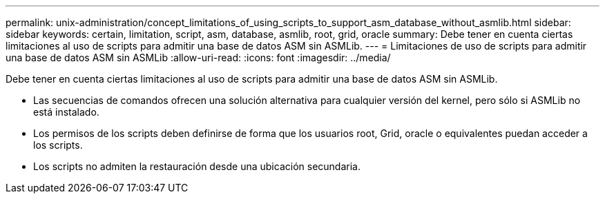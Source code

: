 ---
permalink: unix-administration/concept_limitations_of_using_scripts_to_support_asm_database_without_asmlib.html 
sidebar: sidebar 
keywords: certain, limitation, script, asm, database, asmlib, root, grid, oracle 
summary: Debe tener en cuenta ciertas limitaciones al uso de scripts para admitir una base de datos ASM sin ASMLib. 
---
= Limitaciones de uso de scripts para admitir una base de datos ASM sin ASMLib
:allow-uri-read: 
:icons: font
:imagesdir: ../media/


[role="lead"]
Debe tener en cuenta ciertas limitaciones al uso de scripts para admitir una base de datos ASM sin ASMLib.

* Las secuencias de comandos ofrecen una solución alternativa para cualquier versión del kernel, pero sólo si ASMLib no está instalado.
* Los permisos de los scripts deben definirse de forma que los usuarios root, Grid, oracle o equivalentes puedan acceder a los scripts.
* Los scripts no admiten la restauración desde una ubicación secundaria.

